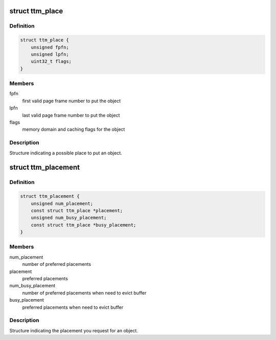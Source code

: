 .. -*- coding: utf-8; mode: rst -*-
.. src-file: include/drm/ttm/ttm_placement.h

.. _`ttm_place`:

struct ttm_place
================

.. c:type:: struct ttm_place


.. _`ttm_place.definition`:

Definition
----------

.. code-block:: c

    struct ttm_place {
        unsigned fpfn;
        unsigned lpfn;
        uint32_t flags;
    }

.. _`ttm_place.members`:

Members
-------

fpfn
    first valid page frame number to put the object

lpfn
    last valid page frame number to put the object

flags
    memory domain and caching flags for the object

.. _`ttm_place.description`:

Description
-----------

Structure indicating a possible place to put an object.

.. _`ttm_placement`:

struct ttm_placement
====================

.. c:type:: struct ttm_placement


.. _`ttm_placement.definition`:

Definition
----------

.. code-block:: c

    struct ttm_placement {
        unsigned num_placement;
        const struct ttm_place *placement;
        unsigned num_busy_placement;
        const struct ttm_place *busy_placement;
    }

.. _`ttm_placement.members`:

Members
-------

num_placement
    number of preferred placements

placement
    preferred placements

num_busy_placement
    number of preferred placements when need to evict buffer

busy_placement
    preferred placements when need to evict buffer

.. _`ttm_placement.description`:

Description
-----------

Structure indicating the placement you request for an object.

.. This file was automatic generated / don't edit.

